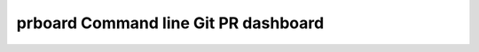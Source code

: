 prboard Command line Git PR dashboard
=====================================

.. image:: https://travis-ci.org/kumarvaradarajulu/prboard.svg?branch=master
    :target: https://travis-ci.org/kumarvaradarajulu/prboard

.. image:: https://landscape.io/github/kumarvaradarajulu/prboard/master/landscape.svg?style=plastic
   :target: https://landscape.io/github/kumarvaradarajulu/prboard/master
   :alt: Code Health

